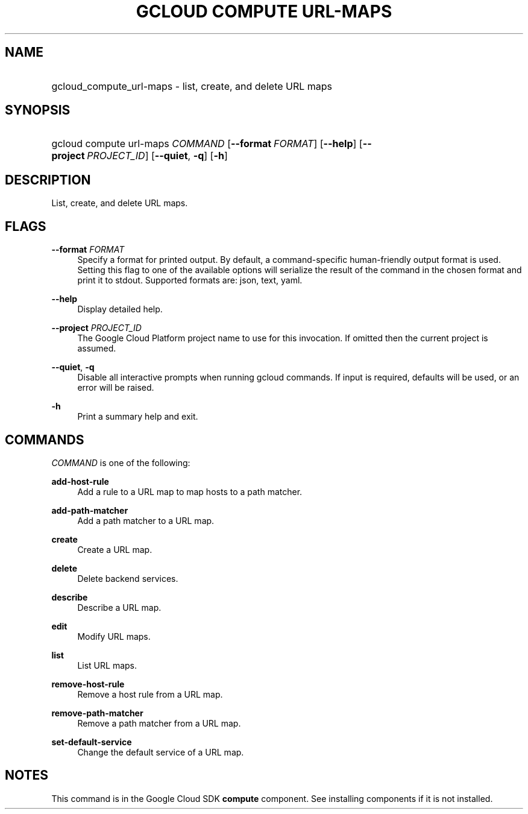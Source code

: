 .TH "GCLOUD COMPUTE URL-MAPS" "1" "" "" ""
.ie \n(.g .ds Aq \(aq
.el       .ds Aq '
.nh
.ad l
.SH "NAME"
.HP
gcloud_compute_url-maps \- list, create, and delete URL maps
.SH "SYNOPSIS"
.HP
gcloud\ compute\ url\-maps\ \fICOMMAND\fR [\fB\-\-format\fR\ \fIFORMAT\fR] [\fB\-\-help\fR] [\fB\-\-project\fR\ \fIPROJECT_ID\fR] [\fB\-\-quiet\fR,\ \fB\-q\fR] [\fB\-h\fR]
.SH "DESCRIPTION"
.sp
List, create, and delete URL maps\&.
.SH "FLAGS"
.PP
\fB\-\-format\fR \fIFORMAT\fR
.RS 4
Specify a format for printed output\&. By default, a command\-specific human\-friendly output format is used\&. Setting this flag to one of the available options will serialize the result of the command in the chosen format and print it to stdout\&. Supported formats are:
json,
text,
yaml\&.
.RE
.PP
\fB\-\-help\fR
.RS 4
Display detailed help\&.
.RE
.PP
\fB\-\-project\fR \fIPROJECT_ID\fR
.RS 4
The Google Cloud Platform project name to use for this invocation\&. If omitted then the current project is assumed\&.
.RE
.PP
\fB\-\-quiet\fR, \fB\-q\fR
.RS 4
Disable all interactive prompts when running gcloud commands\&. If input is required, defaults will be used, or an error will be raised\&.
.RE
.PP
\fB\-h\fR
.RS 4
Print a summary help and exit\&.
.RE
.SH "COMMANDS"
.sp
\fICOMMAND\fR is one of the following:
.PP
\fBadd\-host\-rule\fR
.RS 4
Add a rule to a URL map to map hosts to a path matcher\&.
.RE
.PP
\fBadd\-path\-matcher\fR
.RS 4
Add a path matcher to a URL map\&.
.RE
.PP
\fBcreate\fR
.RS 4
Create a URL map\&.
.RE
.PP
\fBdelete\fR
.RS 4
Delete backend services\&.
.RE
.PP
\fBdescribe\fR
.RS 4
Describe a URL map\&.
.RE
.PP
\fBedit\fR
.RS 4
Modify URL maps\&.
.RE
.PP
\fBlist\fR
.RS 4
List URL maps\&.
.RE
.PP
\fBremove\-host\-rule\fR
.RS 4
Remove a host rule from a URL map\&.
.RE
.PP
\fBremove\-path\-matcher\fR
.RS 4
Remove a path matcher from a URL map\&.
.RE
.PP
\fBset\-default\-service\fR
.RS 4
Change the default service of a URL map\&.
.RE
.SH "NOTES"
.sp
This command is in the Google Cloud SDK \fBcompute\fR component\&. See installing components if it is not installed\&.
